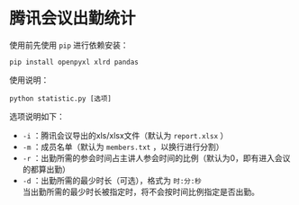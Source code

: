 * 腾讯会议出勤统计
  使用前先使用 =pip= 进行依赖安装：
  #+BEGIN_SRC shell
    pip install openpyxl xlrd pandas
  #+END_SRC
  使用说明：
  #+BEGIN_SRC shell
    python statistic.py [选项]
  #+END_SRC
  选项说明如下：
  - =-i= ：腾讯会议导出的xls/xlsx文件（默认为 =report.xlsx= ）
  - =-m= ：成员名单（默认为 =members.txt= ，以换行进行分割）
  - =-r= ：出勤所需的参会时间占主讲人参会时间的比例（默认为0，即有进入会议的都算出勤）
  - =-d= ：出勤所需的最少时长（可选），格式为 =时:分:秒= \\
    当出勤所需的最少时长被指定时，将不会按时间比例指定是否出勤。
